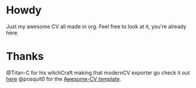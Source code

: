 * Howdy

Just my awesome CV all made in org.
Feel free to look at it, you're already here.

* Thanks
  @Titan-C for his witchCraft making that modernCV exporter go check it out [[https://github.com/Titan-C/org-cv][here]]
  @posquit0 for the [[https://github.com/posquit0/Awesome-CV][Awesome-CV template]].
